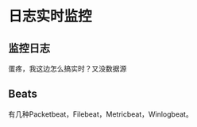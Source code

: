 * 日志实时监控
** 监控日志
   蛋疼，我这边怎么搞实时？又没数据源
** Beats
   有几种Packetbeat，Filebeat，Metricbeat，Winlogbeat。
